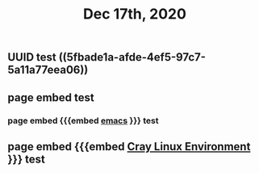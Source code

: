 #+TITLE: Dec 17th, 2020

** UUID test ((5fbade1a-afde-4ef5-97c7-5a11a77eea06))
** page embed test
*** page embed {{{embed [[file:../pages/emacs.org][emacs]] }}} test
** page embed {{{embed [[file:../pages/cray_linux_environment.org][Cray Linux Environment]] }}} test
